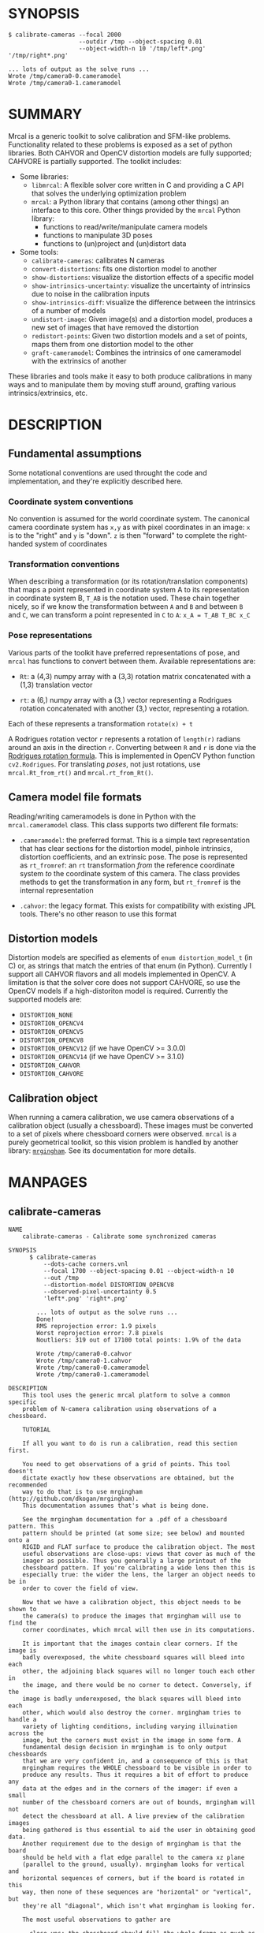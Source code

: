 * SYNOPSIS

#+BEGIN_EXAMPLE
$ calibrate-cameras --focal 2000
                    --outdir /tmp --object-spacing 0.01
                    --object-width-n 10 '/tmp/left*.png' '/tmp/right*.png'

... lots of output as the solve runs ...
Wrote /tmp/camera0-0.cameramodel
Wrote /tmp/camera0-1.cameramodel
#+END_EXAMPLE

* SUMMARY

Mrcal is a generic toolkit to solve calibration and SFM-like problems.
Functionality related to these problems is exposed as a set of python libraries.
Both CAHVOR and OpenCV distortion models are fully supported; CAHVORE is
partially supported. The toolkit includes:

- Some libraries:
  - =libmrcal=: A flexible solver core written in C and providing a C API that
    solves the underlying optimization problem
  - =mrcal=: a Python library that contains (among other things) an interface
    to this core. Other things provided by the =mrcal= Python library:
    - functions to read/write/manipulate camera models
    - functions to manipulate 3D poses
    - functions to (un)project and (un)distort data

- Some tools:
  - =calibrate-cameras=: calibrates N cameras
  - =convert-distortions=: fits one distortion model to another
  - =show-distortions=: visualize the distortion effects of a specific model
  - =show-intrinsics-uncertainty=: visualize the uncertainty of intrinsics due
    to noise in the calibration inputs
  - =show-intrinsics-diff=: visualize the difference between the intrinsics of
    a number of models
  - =undistort-image=: Given image(s) and a distortion model, produces a new set
    of images that have removed the distortion
  - =redistort-points=: Given two distortion models and a set of points, maps
    them from one distortion model to the other
  - =graft-cameramodel=: Combines the intrinsics of one cameramodel with the
    extrinsics of another

These libraries and tools make it easy to both produce calibrations in many ways
and to manipulate them by moving stuff around, grafting various
intrinsics/extrinsics, etc.

* DESCRIPTION

** Fundamental assumptions

Some notational conventions are used throught the code and implementation, and
they're explicitly described here.

*** Coordinate system conventions

No convention is assumed for the world coordinate system. The canonical camera
coordinate system has =x,y= as with pixel coordinates in an image: =x= is to the
"right" and =y= is "down". =z= is then "forward" to complete the right-handed
system of coordinates

*** Transformation conventions

When describing a transformation (or its rotation/translation components) that
maps a point represented in coordinate system A to its representation in
coordinate system B, =T_AB= is the notation used. These chain together nicely,
so if we know the transformation between =A= and =B= and between =B= and =C=, we
can transform a point represented in =C= to =A=: =x_A = T_AB T_BC x_C=

*** Pose representations

Various parts of the toolkit have preferred representations of pose, and =mrcal=
has functions to convert between them. Available representations are:

- =Rt=: a (4,3) numpy array with a (3,3) rotation matrix concatenated with a
  (1,3) translation vector

- =rt=: a (6,) numpy array with a (3,) vector representing a Rodrigues rotation
  concatenated with another (3,) vector, representing a rotation.

Each of these represents a transformation =rotate(x) + t=

A Rodrigues rotation vector =r= represents a rotation of =length(r)= radians
around an axis in the direction =r=. Converting between =R= and =r= is done via
the [[https://en.wikipedia.org/wiki/Rodrigues%27_rotation_formula][Rodrigues rotation formula]]. This is implemented in OpenCV Python function
=cv2.Rodrigues=. For translating /poses/, not just rotations, use
=mrcal.Rt_from_rt()= and =mrcal.rt_from_Rt()=.

** Camera model file formats

Reading/writing cameramodels is done in Python with the =mrcal.cameramodel=
class. This class supports two different file formats:

- =.cameramodel=: the preferred format. This is a simple text representation
  that has clear sections for the distortion model, pinhole intrinsics,
  distortion coefficients, and an extrinsic pose. The pose is represented as
  =rt_fromref=: an =rt= transformation /from/ the reference coordinate system
  /to/ the coordinate system of this camera. The class provides methods to get
  the transformation in any form, but =rt_fromref= is the internal
  representation

- =.cahvor=: the legacy format. This exists for compatibility with existing JPL
  tools. There's no other reason to use this format

** Distortion models

Distortion models are specified as elements of =enum distortion_model_t= (in C)
or, as strings that match the entries of that enum (in Python). Currently I
support all CAHVOR flavors and all models implemented in OpenCV. A limitation is
that the solver core does not support CAHVORE, so use the OpenCV models if a
high-distoriton model is required. Currently the supported models are:

- =DISTORTION_NONE=
- =DISTORTION_OPENCV4=
- =DISTORTION_OPENCV5=
- =DISTORTION_OPENCV8=
- =DISTORTION_OPENCV12= (if we have OpenCV >= 3.0.0)
- =DISTORTION_OPENCV14= (if we have OpenCV >= 3.1.0)
- =DISTORTION_CAHVOR=
- =DISTORTION_CAHVORE=

** Calibration object

When running a camera calibration, we use camera observations of a calibration
object (usually a chessboard). These images must be converted to a set of pixels
where chessboard corners were observed. =mrcal= is a purely geometrical toolkit,
so this vision problem is handled by another library: [[https://github.com/dkogan/mrgingham/][=mrgingham=]]. See its
documentation for more details.

* MANPAGES
** calibrate-cameras
#+BEGIN_EXAMPLE
NAME
    calibrate-cameras - Calibrate some synchronized cameras

SYNOPSIS
      $ calibrate-cameras
          --dots-cache corners.vnl
          --focal 1700 --object-spacing 0.01 --object-width-n 10
          --out /tmp
          --distortion-model DISTORTION_OPENCV8
          --observed-pixel-uncertainty 0.5
          'left*.png' 'right*.png'

        ... lots of output as the solve runs ...
        Done!
        RMS reprojection error: 1.9 pixels
        Worst reprojection error: 7.8 pixels
        Noutliers: 319 out of 17100 total points: 1.9% of the data

        Wrote /tmp/camera0-0.cahvor
        Wrote /tmp/camera0-1.cahvor
        Wrote /tmp/camera0-0.cameramodel
        Wrote /tmp/camera0-1.cameramodel

DESCRIPTION
    This tool uses the generic mrcal platform to solve a common specific
    problem of N-camera calibration using observations of a chessboard.

    TUTORIAL

    If all you want to do is run a calibration, read this section first.

    You need to get observations of a grid of points. This tool doesn't
    dictate exactly how these observations are obtained, but the recommended
    way to do that is to use mrgingham (http://github.com/dkogan/mrgingham).
    This documentation assumes that's what is being done.

    See the mrgingham documentation for a .pdf of a chessboard pattern. This
    pattern should be printed (at some size; see below) and mounted onto a
    RIGID and FLAT surface to produce the calibration object. The most
    useful observations are close-ups: views that cover as much of the
    imager as possible. Thus you generally a large printout of the
    chessboard pattern. If you're calibrating a wide lens then this is
    especially true: the wider the lens, the larger an object needs to be in
    order to cover the field of view.

    Now that we have a calibration object, this object needs to be shown to
    the camera(s) to produce the images that mrgingham will use to find the
    corner coordinates, which mrcal will then use in its computations.

    It is important that the images contain clear corners. If the image is
    badly overexposed, the white chessboard squares will bleed into each
    other, the adjoining black squares will no longer touch each other in
    the image, and there would be no corner to detect. Conversely, if the
    image is badly underexposed, the black squares will bleed into each
    other, which would also destroy the corner. mrgingham tries to handle a
    variety of lighting conditions, including varying illuination across the
    image, but the corners must exist in the image in some form. A
    fundamental design decision in mrgingham is to only output chessboards
    that we are very confident in, and a consequence of this is that
    mrgingham requires the WHOLE chessboard to be visible in order to
    produce any results. Thus it requires a bit of effort to produce any
    data at the edges and in the corners of the imager: if even a small
    number of the chessboard corners are out of bounds, mrgingham will not
    detect the chessboard at all. A live preview of the calibration images
    being gathered is thus essential to aid the user in obtaining good data.
    Another requirement due to the design of mrgingham is that the board
    should be held with a flat edge parallel to the camera xz plane
    (parallel to the ground, usually). mrgingham looks for vertical and
    horizontal sequences of corners, but if the board is rotated in this
    way, then none of these sequences are "horizontal" or "vertical", but
    they're all "diagonal", which isn't what mrgingham is looking for.

    The most useful observations to gather are

    - close-ups: the chessboard should fill the whole frame as much as
    possible

    - oblique views: tilt the board forward/back and left/right. I generally
    tilt by more than 45 degrees. At a certain point the corners become
    indistinct and mrgingham starts having trouble, but depending on the
    lens, that point could come with quite a bit of tilt.

    - If you are calibrating multiple cameras, and they are synchronized,
    you can calibrate them all at the same time, and obtain intrinsics AND
    extrinsics. In that case you want frames where multiple cameras see the
    calibration object at the same time. Depending on the geometry, it may
    be impossible to place a calibration object in a location where it's
    seen by all the cameras, AND where it's a close-up for all the cameras
    at the same time. In that case, get close-ups for each camera
    individually, and get observations common to multiple cameras, that
    aren't necessarily close-ups. The former will serve to define your
    camera intrinsics, and the latter will serve to define your extrinsics
    (geometry).

    A dataset composed primarily of tilted closeups will produce good
    results. It is better to have more data rather than less. mrgingham will
    throw away frames where no chessboard can be found, so it is perfectly
    reasonable to grab too many images with the expectation that they won't
    all end up being used in the computation.

    I usually aim for about 100 usable frames, but you can often get away
    with far fewer. The mrcal confidence feedback (see below) will tell you
    if you need more data.

    Once we have gathered input images, we can run the calibration
    procedure:

      calibrate-cameras
        --dots-cache corners.vnl
        -j 10
        --focal 2000
        --object-spacing 0.1
        --object-width-n 10
        --out /tmp
        --distortion-model DISTORTION_OPENCV8
        --observed-pixel-uncertainty 1.0
        --explore
        'frame*-camera0.png' 'frame*-camera1.png' 'frame*-camera2.png'

    You would adjust all the arguments for your specific case.

    The first argument says that the chessboard corner coordinates live in a
    file called "corners.vnl". If this file exists, we'll use that data. If
    that file does not exist (which is what will happen the first time),
    mrgingham will be invoked to compute the corners from the images, and
    the results will be written to that file. So the same command is used to
    both compute the corners initially, and to reuse the pre-computed
    corners with subsequent runs.

    '-j 10' says to spread the mrgingham computation across 10 CPU cores.
    This command controls mrgingham only; if 'corners.vnl' exists, this
    option does nothing.

    '--focal 2000' says that the initial estimate for the camera focal
    lengths is 2000 pixels. This doesn't need to be precise at all, but do
    try to get this roughly correct if possible. Simple geometry says that

      focal_length = imager_width / ( 2 tan (field_of_view_horizontal / 2) )

    --object-spacing is the width of each square in your chessboard. This
    depends on the specific chessboard object you are using.
    --object-width-n is the corner count of the calibration object.
    Currently mrgingham more or less assumes that this is 10.

    --out specifies the directory where the output models will be written

    --distortion-model specifies which distortion model we're using for the
    cameras. At this time all OpenCV distortion models are supported, in
    addition to DISTORTION_CAHVOR. The CAHVOR model is there for legacy
    compatibility only. If you're not going to be using these models in a
    system that only supports CAHVOR, there's little reason to use it. If
    you use a model that is too lean (DISTORTION_NONE or DISTORTION_OPENCV4
    maybe), the model will not fit the data, especially at the edges; the
    tool will tell you this. If you use a model that is too rich (something
    crazy like DISTORTION_OPENCV14), then you will need much more data than
    you normally would. Most lenses I've seen work well with
    DISTORTION_OPENCV4 or DISTORTION_OPENCV5 or DISTORTION_OPENCV8; wider
    lenses need richer models.

    '--observed-pixel-uncertainty 1.0' says that the x,y corner coordinates
    reported by mrgingham are distributed normally, independently, and with
    the standard deviation as given in this argument. There's a tool to
    compute this value empirically, but it needs more validation. For now
    pick a value that seems reasonable. 1.0 pixels or less usually makes
    sense.

    --explore says that after the models are computed, a REPL should be open
    so that the user can look at various metrics describing the output; more
    on this later.

    After all the options, globs describing the images are passed in. Note
    that these are GLOBS, not FILENAMES. So you need to quote or escape each
    glob to prevent the shell from expanding it. You want one glob per
    camera; in the above example we have 3 cameras. The program will look
    for all files matching the globs, and filenames with identical matched
    strings are assumed to have been gathered at the same instant in time.
    I.e. if in the above example we found frame003-camera0.png and
    frame003-camera1.png, we will assume that these two images were
    time-synchronized. If your capture system doesn't have fully-functional
    frame syncronization, you should run a series of monocular calibrations.
    Otherwise the models won't fit well (high reprojection errors and/or
    high outlier counts) and you might see a frame with systematic
    reprojection errors where one supposedly-synchronized camera's
    observation pulls the solution in one direction, and another camera's
    observation pulls it in another.

OPTIONS
  POSITIONAL ARGUMENTS
      images                A glob-per-camera for the images. Include a glob for
                            each camera. It is assumed that the image filenames in
                            each glob are of of the form xxxNNNyyy where xxx and
                            yyy are common to all images in the set, and NNN
                            varies. This NNN is a frame number, and identical
                            frame numbers across different globs signify a time-
                            synchronized observation. I.e. you can pass
                            'left*.jpg' and 'right*.jpg' to find images
                            'left0.jpg', 'left1.jpg', ..., 'right0.jpg',
                            'right1.jpg', ...

  OPTIONAL ARGUMENTS
      -h, --help            show this help message and exit
      --focal FOCAL         Initial estimate of the focal length, in pixels
      --imagersize IMAGERSIZE IMAGERSIZE
                            Size of the imager. This is only required if we pass
                            --dots-cache AND if none of the image files on disk
                            actually exist
      --outdir OUTDIR       Directory for the output camera models
      --object-spacing OBJECT_SPACING
                            Width of each square in the calibration board, in
                            meters
      --object-width-n OBJECT_WIDTH_N
                            How many points the calibration board has per side
      --distortion-model DISTORTION_MODEL
                            Which distortion model we're using. By default I use
                            DISTORTION_OPENCV4
      --roi ROI ROI ROI ROI
                            Region of interest of the calibration. This is the
                            area in the imager we're interested in. Errors in
                            observations outside this area will be attenuated
                            significantly. If we want to use all the data evenly,
                            omit this argument. Otherwise pass 4 values for each
                            --roi: (x_center,y_center,x_radius,y_radius). The
                            region is an axis-aligned ellipsoid. If passing in ANY
                            roi, you MUST pass in the ROI for EACH camera; a
                            separate '--roi' for each one.
      --incremental         If passed, we incrementally increase ROI and
                            distortion model complexity across multiple solves. In
                            this mode the requested ROI is a target, and the
                            requested distortion model is the upper bound. If we
                            can get away with a simpler one, we use that.
      --num-cross-validation-splits NUM_CROSS_VALIDATION_SPLITS
                            If passed, we cross-validate the results with this
                            many splits. This only makes sense as an integer >1.
                            THIS IS EXPERIMENTAL.
      --jobs JOBS, -j JOBS  How much parallelization we want. Like GNU make.
                            Affects only the chessboard corner finder. If we are
                            reading a cache file, this does nothing
      --dots-cache DOTS_CACHE
                            Path to read corner-finder data from or (if path does
                            not exist) to write data to
      --muse-extrinsics     Apply MUSE's non-identity rotation for camera0
      --skip-regularization
                            By default we apply regularization to the solver. This
                            option turns that off
      --skip-outlier-rejection
                            By default we throw out outliers. This option turns
                            that off
      --verbose-solver      By default the final stage of the solver doesn't say
                            much. This option turns on verbosity to get lots of
                            diagnostics.
      --explore             After the solve open an interactive shell to examine
                            the solution
      --observed-pixel-uncertainty OBSERVED_PIXEL_UNCERTAINTY
                            The standard deviation of x and y pixel coordinates of
                            the input observations. The distribution of the inputs
                            is assumed to be gaussian, with the standard deviation
                            specified by this argument. Note: this is the x and y
                            standard deviation, treated independently. If each of
                            these is s, then the LENGTH of the deviation of each
                            pixel is a Rayleigh distribution with expected value
                            s*sqrt(pi/2) ~ s*1.25
      --cull-points-left-of CULL_POINTS_LEFT_OF
                            For testing. Throw out all observations with x < the
                            given value
      --cull-points-rad-off-center CULL_POINTS_RAD_OFF_CENTER
                            For testing. Throw out all observations with
                            dist_from_center > the given value
      --cull-random-observations-ratio CULL_RANDOM_OBSERVATIONS_RATIO
                            For testing. Throw out a random number of board
                            observations. The ratio of observations is given as
                            the argument. 1.0 = throw out ALL the observations;
                            0.0 = throw out NONE of the observations


#+END_EXAMPLE
** convert-distortion
#+BEGIN_EXAMPLE
NAME
    convert-distortion - Converts a camera model from one distortion model
    to another

SYNOPSIS
      $ convert-distortion --viz --to DISTORTION_OPENCV4 left.cameramodel > left.opencv4.cameramodel

      ... lots of output as the solve runs ...
      libdogleg at dogleg.c:1064: success! took 10 iterations
      RMS error of the solution: 3.40256580058 pixels.

      ... a plot pops up showing the vector field of the difference ...

DESCRIPTION
    DESCRIPTION

    This is a tool to convert a given camera model from one distortion model
    to another. The input and output models have identical extrinsics and an
    identical intrinsic core (focal lengths, center pixel coords). The ONLY
    differing part is the distortion coefficients.

    While the distortion models all exist to solve the same problem, the
    different representations don't map to one another perfectly, so this
    tool seeks to find the best fit only. It does this by sampling a number
    of points in the imager, converting them to observation vectors in the
    camera coordinate system (using the given camera model), and then
    fitting a new camera model (with a different distortions) that matches
    the observation vectors to the source imager coordinates.

    Note that the distortion model implementations are usually optimized in
    the 'undistort' direction, not the 'distort' direction, so the step of
    converting the target imager coordinates to observation vectors can be
    slow. This is highly dependent on the camera model specifically. CAHVORE
    especially is glacial. This can be mitigated somewhat by a better
    implementation, but in the meantime, please be patient.

    Camera models have originally been computed by a calibration procedure
    that takes as input a number of point observations, and the resulting
    models are only valid in an area where those observations were
    available; it's an extrapolation everywhere else. This is generally OK,
    and we try to cover the whole imager when calibrating cameras. Models
    with high distortions (CAHVORE, OPENCV >= 8) generally have
    quickly-increasing effects towards the edges of the imager, and the
    distortions represented by these models at the extreme edges of the
    imager are often not reliable, since the initial calibration data is
    rarely available at the extreme edges. Thus using points at the extreme
    edges to fit another model is often counterproductive, and I provide the
    --where and --radius commandline options for this case. We use data in a
    circular region of the imager. This region is centered on the point
    given by --where (or at the center of the imager, if omitted). The
    radius of this region is given by --radius. If '--radius 0' is given, I
    use ALL the data. A radius<0 can be used to set the size of the no-data
    margin at the corners; in this case I'll use sqrt(width^2 + height^2) -
    abs(radius)

OPTIONS
  POSITIONAL ARGUMENTS
      cameramodel          Input camera model. Assumed to be mrcal native, Unless
                           the name is xxx.cahvor, in which case the cahvor format
                           is assumed

  OPTIONAL ARGUMENTS
      -h, --help           show this help message and exit
      --to TO              The target distortion model
      --verbose            Report the solver details
      --viz                Visualize the difference
      --where WHERE WHERE  I use a subset of the imager to compute the fit. The
                           active region is a circle centered on this point. If
                           omitted, we will focus on the center of the imager
      --radius RADIUS      I use a subset of the imager to compute the fit. The
                           active region is a circle with a radius given by this
                           paramter. If radius == 0, I'll use the whole imager for
                           the fit. If radius < 0, this parameter specifies the
                           width of the region at the corners that I should
                           ignore: I will use sqrt(width^2 + height^2) -
                           abs(radius). This is valid ONLY if we're focussing at
                           the center of the imager
      --writecahvor        If given, we write the output in a cahvor file format


#+END_EXAMPLE
** show-distortion
#+BEGIN_EXAMPLE
NAME
    show-distortion - Renders a vector field to visualize the effect of a
    model

SYNOPSIS
      $ show-distortion --vectorfield left.cameramodel
      ... a plot pops up showing the distortion vector field

DESCRIPTION
    This allows us to visually see what a distortion model does. Depending
    on the model, the vectors could be very large or very small, and we can
    scale them by passing '--scale s'. By default we sample in a 60x40 grid,
    but this spacing can be controlled by passing '--gridn w h'.

    By default we render a heat map of the distortion. We can also see the
    vectorfield by passing in --vectorfield. Or we can see the radial
    distortion curve by passing --radial

OPTIONS
  POSITIONAL ARGUMENTS
      model                 Input camera model. Assumed to be mrcal native, unless
                            the name is xxx.cahvor, in which case the cahvor
                            format is assumed

  OPTIONAL ARGUMENTS
      -h, --help            show this help message and exit
      --gridn GRIDN GRIDN   How densely we should sample the imager. By default we
                            report a 60x40 grid
      --scale SCALE         Scale the vectors by this factor. Default is 1.0
                            (report the truth), but this is often too small to see
      --radial              Show the radial distortion scale factor instead of a
                            colormap/vectorfield
      --vectorfield         Plot the diff as a vector field instead of as a heat
                            map. The vector field contains more information
                            (magnitude AND direction), but is less clear at a
                            glance
      --cbmax CBMAX         Maximum range of the colorbar
      --extratitle EXTRATITLE
                            Extra title string for the plot
      --hardcopy HARDCOPY   Write the output to disk, instead of making an
                            interactive plot
      --extraset EXTRASET   Extra 'set' directives to gnuplot. Can be given
                            multiple times


#+END_EXAMPLE
** show-intrinsics-uncertainty
#+BEGIN_EXAMPLE
NAME
    show-intrinsics-uncertainty - Renders the expected projection error due
    to calibration uncertainty

SYNOPSIS
      $ show-intrinsics-uncertainty left.cameramodel
      ... a plot pops up showing the projection uncertainty of the intrinsics in
      ... this model

DESCRIPTION
    A calibration process produces the best-fitting camera parameters
    (intrinsics and extrinsics) and a inv(JtJ) matrix representing the
    uncertainty in these parameters. When we use the intrinsics to project
    3D points into the image plane, this intrinsics uncertainty creates an
    uncertainty in the resulting projection point. This tool plots the
    expected value of this projection error across the imager. Areas with a
    high expected projection error are unreliable for further work.

    Only mrcal-native .cameramodel files are supported because .cahvor files
    don't store the required data

OPTIONS
  POSITIONAL ARGUMENTS
      model                 Input camera model. Assumed to be mrcal native

  OPTIONAL ARGUMENTS
      -h, --help            show this help message and exit
      --gridn GRIDN GRIDN   How densely we should sample the imager. By default we
                            report a 60x40 grid
      --where WHERE WHERE   Center of the region of interest. Uncertainty is a
                            relative concept, so I focus on a particular area. I
                            compute an implied rotation to make that area as
                            certain as possible. The center of this focus area is
                            given by this argument. If omitted, we will focus on
                            the center of the imager
      --radius RADIUS       Radius of the region of interest. If ==0, we do NOT
                            fit an implied rotation at all. If omitted or <0, we
                            use a "reasonable value: min(width,height)/6. To fit
                            with data across the WHOLE imager: pass in a very
                            large radius
      --outlierness         Report an outlierness-based uncertainty, not an input-
                            noise-based one
      --cbmax CBMAX         Maximum range of the colorbar
      --extratitle EXTRATITLE
                            Extra title string for the plot
      --hardcopy HARDCOPY   Write the output to disk, instead of an interactive
                            plot
      --extraset EXTRASET   Extra 'set' directives to gnuplot. Can be given
                            multiple times


#+END_EXAMPLE
** show-intrinsics-diff
#+BEGIN_EXAMPLE
NAME
    show-intrinsics-diff - Renders a difference in projection between two
    models

SYNOPSIS
      $ show-intrinsics-diff before.cameramodel after.cameramodel
      ... a plot pops up showing how two models differ in their projections

DESCRIPTION
    If we're given exactly 2 models then I can either show a vector field of
    a heat map of the differences. I N > 2 then a vector field isn't
    possible and we show a heat map of the standard deviation of the
    differences. Note that for N=2 the difference shows in a-b, which is NOT
    the standard deviation (that is (a-b)/2). I use the standard deviation
    for N > 2

    This routine fits the implied camera rotation to align the models as
    much as possible. This is required because a camera pitch/yaw motion
    looks a lot like a shift in the camera optical axis (cx,cy). So I could
    be comparing two sets of intrinsics that both represent the same lens
    faithfully, but imply different rotations: the rotation would be
    compensated for by a shift in cx,cy. If I compare the two sets of
    intrinsics by IGNORING rotations, I would get a large diff because of
    the cx,cy difference.

    In all 3 cases I try to find the largest matching region around the area
    of interest. So the recommentation is to specify where['center'], but to
    omit where['radius'].

OPTIONS
  POSITIONAL ARGUMENTS
      models                Camera models to diff

  OPTIONAL ARGUMENTS
      -h, --help            show this help message and exit
      --gridn GRIDN GRIDN   How densely we should sample the imager. By default we
                            report a 60x40 grid
      --where WHERE WHERE   Center of the region of interest for this diff. It is
                            usually impossible for the models to match everywhere,
                            but focusing on a particular area can work better. The
                            implied rotation will be fit to match as large as
                            possible an area centered on this argument. If
                            omitted, we will focus on the center of the imager
      --radius RADIUS       Radius of the region of interest. If ==0, we do NOT
                            fit an implied rotation at all. If omitted or <0, we
                            use a "reasonable value: min(width,height)/6. To fit
                            with data across the WHOLE imager: pass in a very
                            large radius
      --cbmax CBMAX         Maximum range of the colorbar
      --extratitle EXTRATITLE
                            Extra title string for the plot
      --vectorfield         Plot the diff as a vector field instead of as a heat
                            map. The vector field contains more information
                            (magnitude AND direction), but is less clear at a
                            glance
      --hardcopy HARDCOPY   Write the output to disk, instead of making an
                            interactive plot
      --extraset EXTRASET   Extra 'set' directives to gnuplot. Can be given
                            multiple times


#+END_EXAMPLE
** undistort-image
#+BEGIN_EXAMPLE
NAME
    undistort-image - Un-distorts image(s)

SYNOPSIS
      $ undistort-image --model left.cameramodel im1.png im2.png
      ... corresponding pinhole mrcal-native model
      Wrote im1-undistorted.png
      Wrote im2-undistorted.png

DESCRIPTION
    Given a single camera model (cahvor or mrcal-native) and some number of
    images, this tool un-distorts each image and writes the result to disk.
    For each image named xxxx.yyy, the new image filename is
    xxxx-undistorted.yyy. This tool refuses to overwrite anything, and will
    barf if a target file already exists. A corresponding pinhole camera
    model is also generated, and written to stdout.

    Note that currently the corresponding pinhole model uses the same focal
    length, center pixel values as the original, but no distortions. Thus
    the undistorted images might cut out chunks of the original, or leave
    empty borders on the edges.

OPTIONS
  POSITIONAL ARGUMENTS
      image                 Images to undistort

  OPTIONAL ARGUMENTS
      -h, --help            show this help message and exit
      --model MODEL         Input camera model. Assumed to be mrcal native, Unless
                            the name is xxx.cahvor, in which case the cahvor
                            format is assumed
      --fit FIT             If given, we'll scale the focal length of the pinhole
                            model to fit some of the original image into the
                            output. This is one of "corners", "centers-
                            horizontal", "centers-vertical". If omitted, we keep
                            the focal lengths the same
      --scale SCALE         If given, we scale the size of the pinhole image by
                            this factor. By default the scale is 1.0, i.e. the
                            undistorted and distorted images have the same size
      --force, -f           By default I don't overwrite existing files. Pass
                            --force to overwrite them without complaint
      --jobs JOBS, -j JOBS  parallelize the processing JOBS-ways. This is like GNU
                            make, except you're required to explicitly specify a
                            job count.


#+END_EXAMPLE
** redistort-points
#+BEGIN_EXAMPLE
NAME
    redistort-points - Converts distorted points from one model to another

SYNOPSIS
      $ redistort-points --from pinhole.cameramodel --to fisheye.cameramodel < input.vnl > output.vnl

DESCRIPTION
    This tool takes a set of pixel observations corresponding to one camera
    model, and converts them to corresponding observations in another model.
    This is useful in conjunction with the 'undistort-points' tool. An
    envisioned usage:

    - undistort-points --model fisheye.cameramodel input.png This produces
    an undistorted image and a corresponding pinhole camera model.

    - Run some sort of feature-detection thing on the input_undistorted.png
    thing we just made. This feature-detection thing can make geometric
    assumptions that wouldn't hold in the distorted image

    - redistort-points to convert the pixel coords we got from the feature
    detector back into the space of the original image

    The input data comes in on standard input, and the output data goes out
    on standard output. Both are vnlog data: human-readable text with 2
    columns: x and y pixel coord. Comments are allowed, and start with the
    '#' character.

OPTIONS
  OPTIONAL ARGUMENTS
      -h, --help   show this help message and exit
      --from FROM  Camera model for the INPUT points. Assumed to be mrcal native,
                   Unless the name is xxx.cahvor, in which case the cahvor format
                   is assumed
      --to TO      Camera model for the OUTPUT points. Assumed to be mrcal native,
                   Unless the name is xxx.cahvor, in which case the cahvor format
                   is assumed


#+END_EXAMPLE
** graft-cameramodel
#+BEGIN_EXAMPLE
NAME
    graft-cameramodel - Combines the intrinsics of one cameramodel with the
    extrinsics of another

SYNOPSIS
      $ graft-cameramodel intrinsics.cameramodel extrinsics.cameramodel > joint.cameramodel
      Merged intrinsics from 'intrinsics.cameramodel' with extrinsics from
      'exrinsics.cameramodel'

DESCRIPTION
    This tool combines intrinsics and extrinsics from different sources into
    a single model. The output is written to standard out in mrcal-native
    format

OPTIONS
  POSITIONAL ARGUMENTS
      intrinsics  Input camera model for the intrinsics. Assumed to be mrcal
                  native, Unless the name is xxx.cahvor, in which case the cahvor
                  format is assumed
      extrinsics  Input camera model for the extrinsics. Assumed to be mrcal
                  native, Unless the name is xxx.cahvor, in which case the cahvor
                  format is assumed

  OPTIONAL ARGUMENTS
      -h, --help  show this help message and exit


#+END_EXAMPLE

* REPOSITORY

https://github.jpl.nasa.gov/maritime-robotics/mrcal/

* AUTHOR

Dima Kogan (=Dmitriy.Kogan@jpl.nasa.gov=)

* LICENSE AND COPYRIGHT

All of this is currently proprietary. Do not distribute outside of JPL

Copyright 2016-2018 California Institute of Technology
